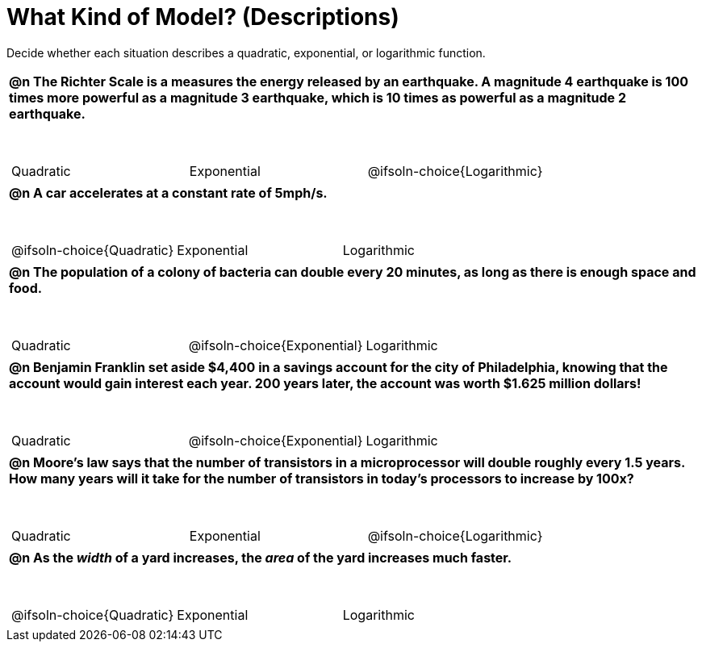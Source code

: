 = What Kind of Model? (Descriptions)

++++
<style>
#content img {width: 75%; height: 75%;}
body.workbookpage td .autonum:after { content: ')'; }
table { font-weight: bold; }
table table { margin-top: 0.5in; font-weight: normal; }
</style>
++++

Decide whether each situation describes a quadratic, exponential, or logarithmic function.

[.FillVerticalSpace, cols="1a", frame="none", stripes="none"]
|===
|
@n The Richter Scale is a measures the energy released by an earthquake. A magnitude 4 earthquake is 100 times more powerful as a magnitude 3 earthquake, which is 10 times as powerful as a magnitude 2 earthquake.

[cols="^1a,^1a,^1a",stripes="none",frame="none",grid="none"]
!===
! Quadratic
! Exponential
! @ifsoln-choice{Logarithmic}
!===
|
@n A car accelerates at a constant rate of 5mph/s.

[cols="^1a,^1a,^1a",stripes="none",frame="none",grid="none"]
!===
! @ifsoln-choice{Quadratic}
! Exponential
! Logarithmic

// need empty line here so the closing table block isn't swallowed
!===
|
@n The population of a colony of bacteria can double every 20 minutes, as long as there is enough space and food.

[cols="^1a,^1a,^1a",stripes="none",frame="none",grid="none"]
!===
! Quadratic
! @ifsoln-choice{Exponential}
! Logarithmic
!===
|
@n Benjamin Franklin set aside $4,400 in a savings account for the city of Philadelphia, knowing that the account would gain interest each year. 200 years later, the account was worth $1.625 million dollars!

[cols="^1a,^1a,^1a",stripes="none",frame="none",grid="none"]
!===
! Quadratic
! @ifsoln-choice{Exponential}
! Logarithmic
!===
|
@n Moore's law says that the number of transistors in a microprocessor will double roughly every 1.5 years. How many years will it take for the number of transistors in today's processors to increase by 100x?

[cols="^1a,^1a,^1a",stripes="none",frame="none",grid="none"]
!===
! Quadratic
! Exponential
! @ifsoln-choice{Logarithmic}
!===
|
@n As the _width_ of a yard increases, the _area_ of the yard increases much faster.

[cols="^1a,^1a,^1a",stripes="none",frame="none",grid="none"]
!===
! @ifsoln-choice{Quadratic}
! Exponential
! Logarithmic

// need empty line here so the closing table block isn't swallowed
!===

|===
